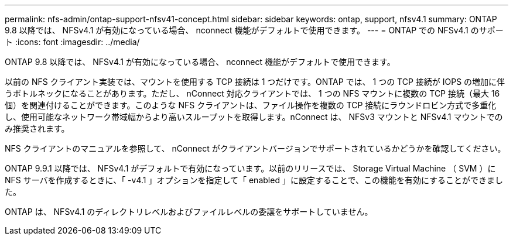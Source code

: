 ---
permalink: nfs-admin/ontap-support-nfsv41-concept.html 
sidebar: sidebar 
keywords: ontap, support, nfsv4.1 
summary: ONTAP 9.8 以降では、 NFSv4.1 が有効になっている場合、 nconnect 機能がデフォルトで使用できます。 
---
= ONTAP での NFSv4.1 のサポート
:icons: font
:imagesdir: ../media/


[role="lead"]
ONTAP 9.8 以降では、 NFSv4.1 が有効になっている場合、 nconnect 機能がデフォルトで使用できます。

以前の NFS クライアント実装では、マウントを使用する TCP 接続は 1 つだけです。ONTAP では、 1 つの TCP 接続が IOPS の増加に伴うボトルネックになることがあります。ただし、 nConnect 対応クライアントでは、 1 つの NFS マウントに複数の TCP 接続（最大 16 個）を関連付けることができます。このような NFS クライアントは、ファイル操作を複数の TCP 接続にラウンドロビン方式で多重化し、使用可能なネットワーク帯域幅からより高いスループットを取得します。nConnect は、 NFSv3 マウントと NFSv4.1 マウントでのみ推奨されます。

NFS クライアントのマニュアルを参照して、 nConnect がクライアントバージョンでサポートされているかどうかを確認してください。

ONTAP 9.9.1 以降では、 NFSv4.1 がデフォルトで有効になっています。以前のリリースでは、 Storage Virtual Machine （ SVM ）に NFS サーバを作成するときに、「 -v4.1 」オプションを指定して「 enabled 」に設定することで、この機能を有効にすることができました。

ONTAP は、 NFSv4.1 のディレクトリレベルおよびファイルレベルの委譲をサポートしていません。
